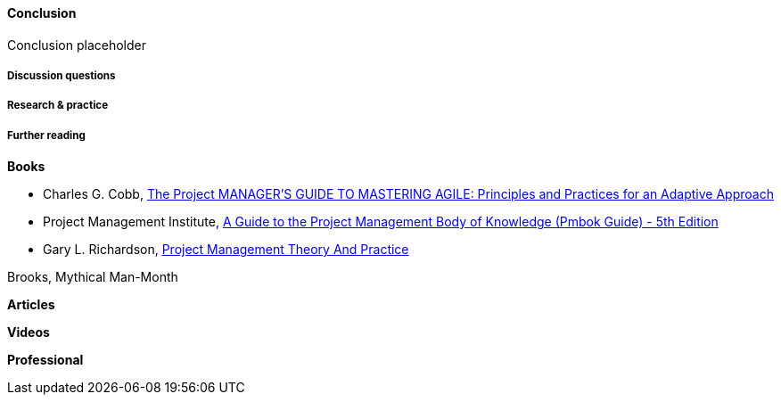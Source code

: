 ==== Conclusion

Conclusion placeholder

===== Discussion questions

===== Research & practice

===== Further reading
*Books*

* Charles G. Cobb, http://www.goodreads.com/book/show/24844947-the-project-manager-s-guide-to-mastering-agile[The Project MANAGER'S GUIDE TO MASTERING AGILE: Principles and Practices for an Adaptive Approach]

* Project Management Institute, http://www.goodreads.com/book/show/16192710-a-guide-to-the-project-management-body-of-knowledge-pmbok-guide---5th[A Guide to the Project Management Body of Knowledge (Pmbok Guide) - 5th Edition]

* Gary L. Richardson,  http://www.goodreads.com/book/show/8085475-project-management-theory-and-practice[Project Management Theory And Practice]

Brooks, Mythical Man-Month

*Articles*

*Videos*

*Professional*
